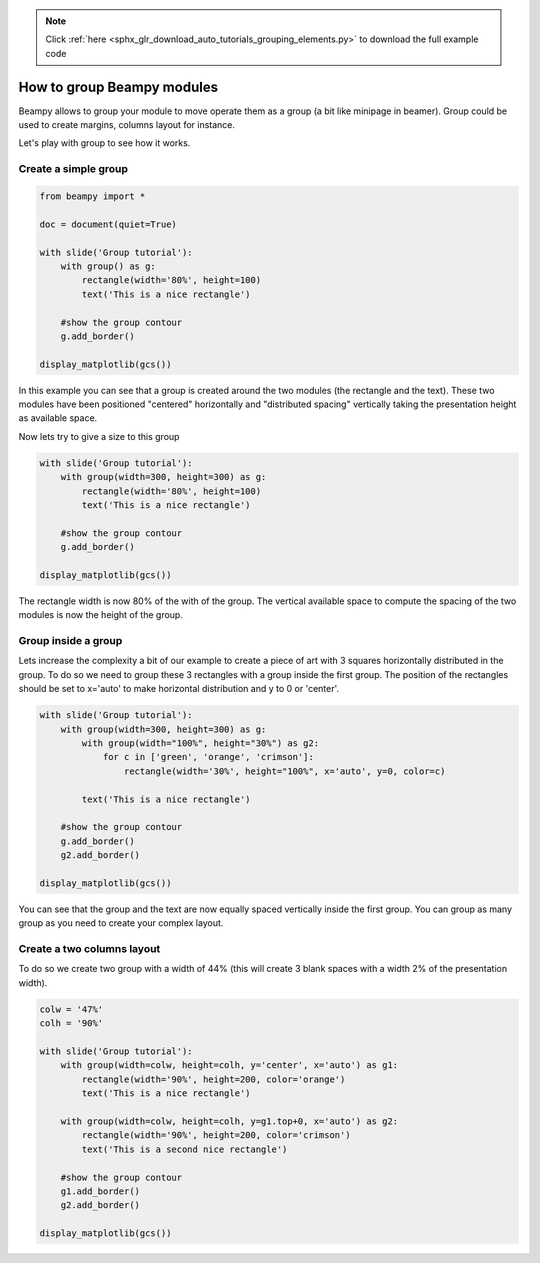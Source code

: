 .. note::
    :class: sphx-glr-download-link-note

    Click :ref:`here <sphx_glr_download_auto_tutorials_grouping_elements.py>` to download the full example code
.. rst-class:: sphx-glr-example-title

.. _sphx_glr_auto_tutorials_grouping_elements.py:


How to group Beampy modules
===========================

Beampy allows to group your module to move operate them as a group (a
bit like minipage in beamer). Group could be used to create margins,
columns layout for instance.

Let's play with group to see how it works.

Create a simple group
---------------------


.. code-block:: default


    from beampy import *

    doc = document(quiet=True)

    with slide('Group tutorial'):
        with group() as g:
            rectangle(width='80%', height=100)
            text('This is a nice rectangle')

        #show the group contour
        g.add_border()

    display_matplotlib(gcs())




.. image:: /auto_tutorials/images/sphx_glr_grouping_elements_001.png
    :class: sphx-glr-single-img





In this example you can see that a group is created around the two
modules (the rectangle and the text). These two modules have been
positioned "centered" horizontally and "distributed spacing"
vertically taking the presentation height as available space.

Now lets try to give a size to this group


.. code-block:: default


    with slide('Group tutorial'):
        with group(width=300, height=300) as g:
            rectangle(width='80%', height=100)
            text('This is a nice rectangle')

        #show the group contour
        g.add_border()

    display_matplotlib(gcs())




.. image:: /auto_tutorials/images/sphx_glr_grouping_elements_002.png
    :class: sphx-glr-single-img





The rectangle width is now 80% of the with of the group. The
vertical available space to compute the spacing of the two modules
is now the height of the group.

Group inside a group
--------------------

Lets increase the complexity a bit of our example to create a piece
of art with 3 squares horizontally distributed in the group. To do
so we need to group these 3 rectangles with a group inside the first
group. The position of the rectangles should be set to x='auto' to
make horizontal distribution and y to 0 or 'center'.



.. code-block:: default


    with slide('Group tutorial'):
        with group(width=300, height=300) as g:
            with group(width="100%", height="30%") as g2:
                for c in ['green', 'orange', 'crimson']:
                    rectangle(width='30%', height="100%", x='auto', y=0, color=c)

            text('This is a nice rectangle')

        #show the group contour
        g.add_border()
        g2.add_border()
    
    display_matplotlib(gcs())




.. image:: /auto_tutorials/images/sphx_glr_grouping_elements_003.png
    :class: sphx-glr-single-img





You can see that the group and the text are now equally spaced
vertically inside the first group. You can group as many group as
you need to create your complex layout.

Create a two columns layout
---------------------------

To do so we create two group with a width of 44% (this will create 3
blank spaces with a width 2% of the presentation width).


.. code-block:: default


    colw = '47%'
    colh = '90%'

    with slide('Group tutorial'):
        with group(width=colw, height=colh, y='center', x='auto') as g1:
            rectangle(width='90%', height=200, color='orange')
            text('This is a nice rectangle')

        with group(width=colw, height=colh, y=g1.top+0, x='auto') as g2:
            rectangle(width='90%', height=200, color='crimson')
            text('This is a second nice rectangle')
        
        #show the group contour
        g1.add_border()
        g2.add_border()
    
    display_matplotlib(gcs())



.. image:: /auto_tutorials/images/sphx_glr_grouping_elements_004.png
    :class: sphx-glr-single-img






.. _sphx_glr_download_auto_tutorials_grouping_elements.py:


.. only :: html

 .. container:: sphx-glr-footer
    :class: sphx-glr-footer-example



  .. container:: sphx-glr-download

     :download:`Download Python source code: grouping_elements.py <grouping_elements.py>`



  .. container:: sphx-glr-download

     :download:`Download Jupyter notebook: grouping_elements.ipynb <grouping_elements.ipynb>`


.. only:: html

 .. rst-class:: sphx-glr-signature

    `Gallery generated by Sphinx-Gallery <https://sphinx-gallery.github.io>`_
